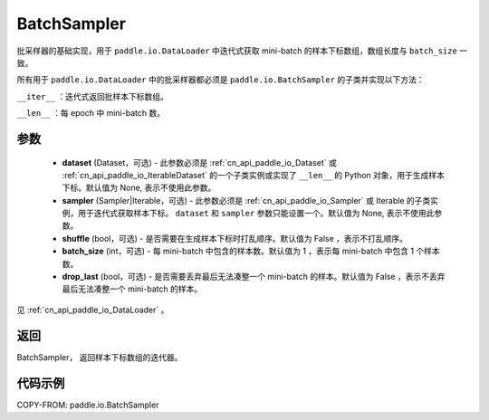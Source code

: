 .. _cn_api_paddle_io_BatchSampler:

BatchSampler
-------------------------------

.. py:class:: paddle.io.BatchSampler(dataset=None, sampler=None, shuffle=False, batch_size=1, drop_last=False)

批采样器的基础实现，用于 ``paddle.io.DataLoader`` 中迭代式获取 mini-batch 的样本下标数组，数组长度与 ``batch_size`` 一致。

所有用于 ``paddle.io.DataLoader`` 中的批采样器都必须是 ``paddle.io.BatchSampler`` 的子类并实现以下方法：

``__iter__`` ：迭代式返回批样本下标数组。

``__len__`` ：每 epoch 中 mini-batch 数。

参数
::::::::::::

    - **dataset** (Dataset，可选) - 此参数必须是 :ref:`cn_api_paddle_io_Dataset` 或 :ref:`cn_api_paddle_io_IterableDataset` 的一个子类实例或实现了 ``__len__`` 的 Python 对象，用于生成样本下标。默认值为 None, 表示不使用此参数。
    - **sampler** (Sampler|Iterable，可选) - 此参数必须是 :ref:`cn_api_paddle_io_Sampler` 或 Iterable 的子类实例，用于迭代式获取样本下标。 ``dataset`` 和 ``sampler`` 参数只能设置一个。默认值为 None, 表示不使用此参数。
    - **shuffle** (bool，可选) - 是否需要在生成样本下标时打乱顺序。默认值为 False ，表示不打乱顺序。
    - **batch_size** (int，可选) - 每 mini-batch 中包含的样本数。默认值为 1 ，表示每 mini-batch 中包含 1 个样本数。
    - **drop_last** (bool，可选) - 是否需要丢弃最后无法凑整一个 mini-batch 的样本。默认值为 False ，表示不丢弃最后无法凑整一个 mini-batch 的样本。

见 :ref:`cn_api_paddle_io_DataLoader` 。

返回
::::::::::::
BatchSampler， 返回样本下标数组的迭代器。


代码示例
::::::::::::

COPY-FROM: paddle.io.BatchSampler
